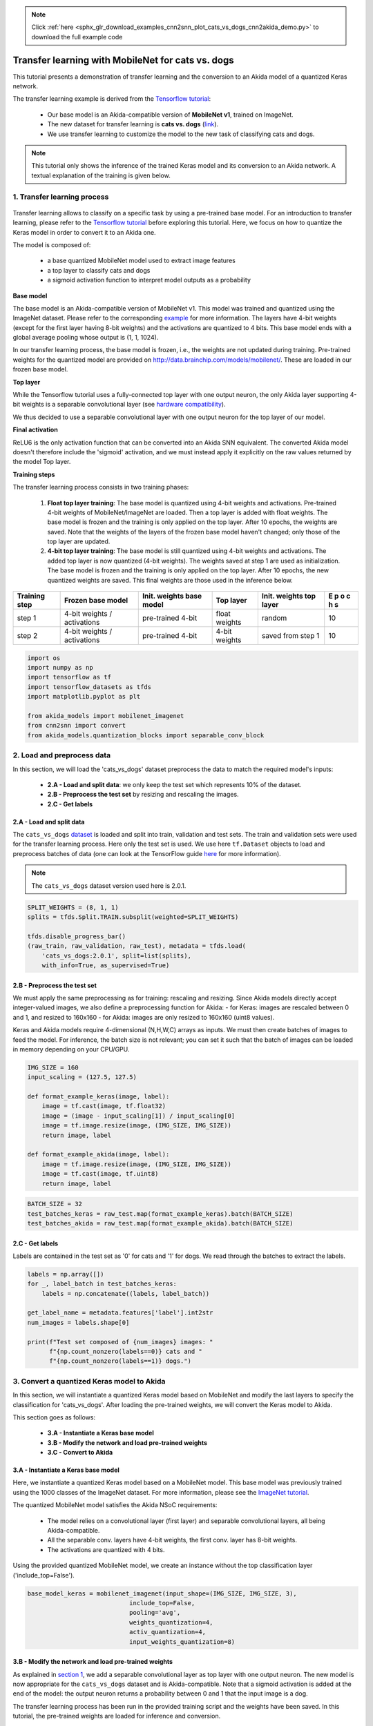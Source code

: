 .. note::
    :class: sphx-glr-download-link-note

    Click :ref:`here <sphx_glr_download_examples_cnn2snn_plot_cats_vs_dogs_cnn2akida_demo.py>` to download the full example code
.. rst-class:: sphx-glr-example-title

.. _sphx_glr_examples_cnn2snn_plot_cats_vs_dogs_cnn2akida_demo.py:


Transfer learning with MobileNet for cats vs. dogs
==================================================

This tutorial presents a demonstration of transfer learning and the
conversion to an Akida model of a quantized Keras network.

The transfer learning example is derived from the `Tensorflow
tutorial <https://www.tensorflow.org/tutorials/images/transfer_learning>`__:

    * Our base model is an Akida-compatible version of **MobileNet v1**,
      trained on ImageNet.
    * The new dataset for transfer learning is **cats vs. dogs**
      (`link <https://www.tensorflow.org/datasets/catalog/cats_vs_dogs>`__).
    * We use transfer learning to customize the model to the new task of
      classifying cats and dogs.

.. Note:: This tutorial only shows the inference of the trained Keras
          model and its conversion to an Akida network. A textual explanation
          of the training is given below.

1. Transfer learning process
----------------------------
.. figure:: https://s2.qwant.com/thumbr/0x380/7/0/7b7386531ea24ab1294fdf9b8698b008a51e38a3c57e81427fbef626ff226c/1*6ACbDsBMeDZcLg9W8CFT_Q.png?u=https%3A%2F%2Fcdn-images-1.medium.com%2Fmax%2F1600%2F1%2A6ACbDsBMeDZcLg9W8CFT_Q.png&q=0&b=1&p=0&a=1
   :alt: transfer_learning_image
   :target: https://s2.qwant.com/thumbr/0x380/7/0/7b7386531ea24ab1294fdf9b8698b008a51e38a3c57e81427fbef626ff226c/1*6ACbDsBMeDZcLg9W8CFT_Q.png?u=https%3A%2F%2Fcdn-images-1.medium.com%2Fmax%2F1600%2F1%2A6ACbDsBMeDZcLg9W8CFT_Q.png&q=0&b=1&p=0&a=1
   :align: center

Transfer learning allows to classify on a specific task by using a
pre-trained base model. For an introduction to transfer learning, please
refer to the `Tensorflow
tutorial <https://www.tensorflow.org/tutorials/images/transfer_learning>`__
before exploring this tutorial. Here, we focus on how to quantize the
Keras model in order to convert it to an Akida one.

The model is composed of:

  * a base quantized MobileNet model used to extract image features
  * a top layer to classify cats and dogs
  * a sigmoid activation function to interpret model outputs as a probability

**Base model**

The base model is an Akida-compatible version of MobileNet v1. This
model was trained and quantized using the ImageNet dataset. Please refer
to the corresponding `example <imagenet_cnn2akida_demo.html>`__ for
more information. The layers have 4-bit weights (except for the first
layer having 8-bit weights) and the activations are quantized to 4 bits.
This base model ends with a global average pooling whose output is (1,
1, 1024).

In our transfer learning process, the base model is frozen, i.e., the
weights are not updated during training. Pre-trained weights for the
quantized model are provided on
`<http://data.brainchip.com/models/mobilenet/>`__. These are
loaded in our frozen base model.

**Top layer**

While the Tensorflow tutorial uses a fully-connected top layer with one
output neuron, the only Akida layer supporting 4-bit weights is a separable
convolutional layer (see `hardware compatibility
<../../user_guide/hw_constraints.html>`__).

We thus decided to use a separable convolutional layer with one output
neuron for the top layer of our model.

**Final activation**

ReLU6 is the only activation function that can be converted into an Akida SNN
equivalent. The converted Akida model doesn't therefore include the 'sigmoid'
activation, and we must instead apply it explicitly on the raw values returned
by the model Top layer.

**Training steps**

The transfer learning process consists in two training phases:

  1. **Float top layer training**: The base model is quantized using 4-bit
     weights and activations. Pre-trained 4-bit weights of MobileNet/ImageNet
     are loaded. Then a top layer is added with float weights. The base model
     is frozen and the training is only applied on the top layer. After 10
     epochs, the weights are saved. Note that the weights of the layers of
     the frozen base model haven't changed; only those of the top layer are
     updated.
  2. **4-bit top layer training**: The base model is still
     quantized using 4-bit weights and activations. The added top layer is
     now quantized (4-bit weights). The weights saved at step 1 are used as
     initialization. The base model is frozen and the training is only
     applied on the top layer. After 10 epochs, the new quantized weights are
     saved. This final weights are those used in the inference below.

+----------+-------------------+------------+---------+------------+----+
| Training | Frozen base model | Init.      | Top     | Init.      | E  |
| step     |                   | weights    | layer   | weights    | p  |
|          |                   | base model |         | top layer  | o  |
|          |                   |            |         |            | c  |
|          |                   |            |         |            | h  |
|          |                   |            |         |            | s  |
+==========+===================+============+=========+============+====+
| step 1   | 4-bit weights /   | pre-trained| float   | random     | 10 |
|          | activations       | 4-bit      | weights |            |    |
|          |                   |            |         |            |    |
+----------+-------------------+------------+---------+------------+----+
| step 2   | 4-bit weights /   | pre-trained| 4-bit   | saved from | 10 |
|          | activations       | 4-bit      | weights | step 1     |    |
|          |                   |            |         |            |    |
+----------+-------------------+------------+---------+------------+----+


.. code-block:: default


    import os
    import numpy as np
    import tensorflow as tf
    import tensorflow_datasets as tfds
    import matplotlib.pyplot as plt

    from akida_models import mobilenet_imagenet
    from cnn2snn import convert
    from akida_models.quantization_blocks import separable_conv_block









2. Load and preprocess data
---------------------------

In this section, we will load the 'cats_vs_dogs' dataset preprocess
the data to match the required model's inputs:

  * **2.A - Load and split data**: we only keep the test set which represents
    10% of the dataset.
  * **2.B - Preprocess the test set** by resizing and rescaling the images.
  * **2.C - Get labels**

2.A - Load and split data
~~~~~~~~~~~~~~~~~~~~~~~~~

The ``cats_vs_dogs``
`dataset <https://www.tensorflow.org/datasets/catalog/cats_vs_dogs>`__
is loaded and split into train, validation and test sets. The train and
validation sets were used for the transfer learning process. Here only
the test set is used. We use here ``tf.Dataset`` objects to load and
preprocess batches of data (one can look at the TensorFlow guide
`here <https://www.tensorflow.org/guide/data>`__ for more information).

.. Note:: The ``cats_vs_dogs`` dataset version used here is 2.0.1.



.. code-block:: default


    SPLIT_WEIGHTS = (8, 1, 1)
    splits = tfds.Split.TRAIN.subsplit(weighted=SPLIT_WEIGHTS)

    tfds.disable_progress_bar()
    (raw_train, raw_validation, raw_test), metadata = tfds.load(
        'cats_vs_dogs:2.0.1', split=list(splits),
        with_info=True, as_supervised=True)






.. rst-class:: sphx-glr-script-out

 Out:

 .. code-block:: none

    [1mDownloading and preparing dataset cats_vs_dogs (786.68 MiB) to /root/tensorflow_datasets/cats_vs_dogs/2.0.1...[0m
    /usr/local/lib/python3.7/site-packages/urllib3/connectionpool.py:1004: InsecureRequestWarning: Unverified HTTPS request is being made to host 'download.microsoft.com'. Adding certificate verification is strongly advised. See: https://urllib3.readthedocs.io/en/latest/advanced-usage.html#ssl-warnings
      InsecureRequestWarning,
    WARNING:absl:1738 images were corrupted and were skipped
    WARNING:tensorflow:From /usr/local/lib/python3.7/site-packages/tensorflow_datasets/core/file_format_adapter.py:210: tf_record_iterator (from tensorflow.python.lib.io.tf_record) is deprecated and will be removed in a future version.
    Instructions for updating:
    Use eager execution and: 
    `tf.data.TFRecordDataset(path)`
    [1mDataset cats_vs_dogs downloaded and prepared to /root/tensorflow_datasets/cats_vs_dogs/2.0.1. Subsequent calls will reuse this data.[0m




2.B - Preprocess the test set
~~~~~~~~~~~~~~~~~~~~~~~~~~~~~

We must apply the same preprocessing as for training: rescaling and
resizing. Since Akida models directly accept integer-valued images, we
also define a preprocessing function for Akida: - for Keras: images are
rescaled between 0 and 1, and resized to 160x160 - for Akida: images are
only resized to 160x160 (uint8 values).

Keras and Akida models require 4-dimensional (N,H,W,C) arrays as inputs.
We must then create batches of images to feed the model. For inference,
the batch size is not relevant; you can set it such that the batch of
images can be loaded in memory depending on your CPU/GPU.


.. code-block:: default


    IMG_SIZE = 160
    input_scaling = (127.5, 127.5)

    def format_example_keras(image, label):
        image = tf.cast(image, tf.float32)
        image = (image - input_scaling[1]) / input_scaling[0]
        image = tf.image.resize(image, (IMG_SIZE, IMG_SIZE))
        return image, label

    def format_example_akida(image, label):
        image = tf.image.resize(image, (IMG_SIZE, IMG_SIZE))
        image = tf.cast(image, tf.uint8)
        return image, label









.. code-block:: default


    BATCH_SIZE = 32
    test_batches_keras = raw_test.map(format_example_keras).batch(BATCH_SIZE)
    test_batches_akida = raw_test.map(format_example_akida).batch(BATCH_SIZE)









2.C - Get labels
~~~~~~~~~~~~~~~~

Labels are contained in the test set as '0' for cats and '1' for dogs.
We read through the batches to extract the labels.


.. code-block:: default


    labels = np.array([])
    for _, label_batch in test_batches_keras:
        labels = np.concatenate((labels, label_batch))

    get_label_name = metadata.features['label'].int2str
    num_images = labels.shape[0]

    print(f"Test set composed of {num_images} images: "
          f"{np.count_nonzero(labels==0)} cats and "
          f"{np.count_nonzero(labels==1)} dogs.")






.. rst-class:: sphx-glr-script-out

 Out:

 .. code-block:: none

    Test set composed of 2320 images: 1127 cats and 1193 dogs.




3. Convert a quantized Keras model to Akida
-------------------------------------------

In this section, we will instantiate a quantized Keras model based on
MobileNet and modify the last layers to specify the classification for
'cats_vs_dogs'. After loading the pre-trained weights, we will convert
the Keras model to Akida.

This section goes as follows:

  * **3.A - Instantiate a Keras base model**
  * **3.B - Modify the network and load pre-trained weights**
  * **3.C - Convert to Akida**

3.A - Instantiate a Keras base model
~~~~~~~~~~~~~~~~~~~~~~~~~~~~~~~~~~~~

Here, we instantiate a quantized Keras model based on a MobileNet model.
This base model was previously trained using the 1000 classes of the
ImageNet dataset. For more information, please see the `ImageNet
tutorial <imagenet_cnn2akida_demo.html>`__.

The quantized MobileNet model satisfies the Akida NSoC requirements:

  * The model relies on a convolutional layer (first layer) and separable
    convolutional layers, all being Akida-compatible.
  * All the separable conv. layers have 4-bit weights, the first conv. layer
    has 8-bit weights.
  * The activations are quantized with 4 bits.

Using the provided quantized MobileNet model, we create an instance
without the top classification layer ('include_top=False').


.. code-block:: default



    base_model_keras = mobilenet_imagenet(input_shape=(IMG_SIZE, IMG_SIZE, 3),
                                include_top=False,
                                pooling='avg',
                                weights_quantization=4,
                                activ_quantization=4,
                                input_weights_quantization=8)









3.B - Modify the network and load pre-trained weights
~~~~~~~~~~~~~~~~~~~~~~~~~~~~~~~~~~~~~~~~~~~~~~~~~~~~~

As explained in `section 1 <cats_vs_dogs_cnn2akida_demo.html#transfer-learning-process>`__,
we add a separable convolutional layer as top layer with one output neuron.
The new model is now appropriate for the ``cats_vs_dogs`` dataset and is
Akida-compatible. Note that a sigmoid activation is added at the end of
the model: the output neuron returns a probability between 0 and 1 that
the input image is a dog.

The transfer learning process has been run in the provided training
script and the weights have been saved. In this tutorial, the
pre-trained weights are loaded for inference and conversion.

.. Note:: The pre-trained weights which are loaded corresponds to the
          quantization parameters described as above. If you want to modify
          these parameters, you must re-train the model and save weights.



.. code-block:: default


    # Add a top layer for classification
    x = base_model_keras.output
    x = tf.keras.layers.Reshape((1, 1, 1024), name='reshape_1')(x)
    x = separable_conv_block(x, filters=1,
                             kernel_size=(3, 3),
                             padding='same',
                             use_bias=False,
                             name='top_layer_separable',
                             weight_quantization=4,
                             activ_quantization=None)
    x = tf.keras.layers.Activation('sigmoid')(x)
    preds = tf.keras.layers.Reshape((1,), name='reshape_2')(x)
    model_keras = tf.keras.Model(inputs=base_model_keras.input, outputs=preds, name="model_cats_vs_dogs")

    model_keras.summary()





.. rst-class:: sphx-glr-script-out

 Out:

 .. code-block:: none

    Model: "model_cats_vs_dogs"
    _________________________________________________________________
    Layer (type)                 Output Shape              Param #   
    =================================================================
    input_4 (InputLayer)         [(None, 160, 160, 3)]     0         
    _________________________________________________________________
    conv_0 (QuantizedConv2D)     (None, 80, 80, 32)        864       
    _________________________________________________________________
    conv_0_BN (BatchNormalizatio (None, 80, 80, 32)        128       
    _________________________________________________________________
    conv_0_relu (ActivationDiscr (None, 80, 80, 32)        0         
    _________________________________________________________________
    separable_1 (QuantizedSepara (None, 80, 80, 64)        2336      
    _________________________________________________________________
    separable_1_BN (BatchNormali (None, 80, 80, 64)        256       
    _________________________________________________________________
    separable_1_relu (Activation (None, 80, 80, 64)        0         
    _________________________________________________________________
    separable_2 (QuantizedSepara (None, 80, 80, 128)       8768      
    _________________________________________________________________
    separable_2_maxpool (MaxPool (None, 40, 40, 128)       0         
    _________________________________________________________________
    separable_2_BN (BatchNormali (None, 40, 40, 128)       512       
    _________________________________________________________________
    separable_2_relu (Activation (None, 40, 40, 128)       0         
    _________________________________________________________________
    separable_3 (QuantizedSepara (None, 40, 40, 128)       17536     
    _________________________________________________________________
    separable_3_BN (BatchNormali (None, 40, 40, 128)       512       
    _________________________________________________________________
    separable_3_relu (Activation (None, 40, 40, 128)       0         
    _________________________________________________________________
    separable_4 (QuantizedSepara (None, 40, 40, 256)       33920     
    _________________________________________________________________
    separable_4_maxpool (MaxPool (None, 20, 20, 256)       0         
    _________________________________________________________________
    separable_4_BN (BatchNormali (None, 20, 20, 256)       1024      
    _________________________________________________________________
    separable_4_relu (Activation (None, 20, 20, 256)       0         
    _________________________________________________________________
    separable_5 (QuantizedSepara (None, 20, 20, 256)       67840     
    _________________________________________________________________
    separable_5_BN (BatchNormali (None, 20, 20, 256)       1024      
    _________________________________________________________________
    separable_5_relu (Activation (None, 20, 20, 256)       0         
    _________________________________________________________________
    separable_6 (QuantizedSepara (None, 20, 20, 512)       133376    
    _________________________________________________________________
    separable_6_maxpool (MaxPool (None, 10, 10, 512)       0         
    _________________________________________________________________
    separable_6_BN (BatchNormali (None, 10, 10, 512)       2048      
    _________________________________________________________________
    separable_6_relu (Activation (None, 10, 10, 512)       0         
    _________________________________________________________________
    separable_7 (QuantizedSepara (None, 10, 10, 512)       266752    
    _________________________________________________________________
    separable_7_BN (BatchNormali (None, 10, 10, 512)       2048      
    _________________________________________________________________
    separable_7_relu (Activation (None, 10, 10, 512)       0         
    _________________________________________________________________
    separable_8 (QuantizedSepara (None, 10, 10, 512)       266752    
    _________________________________________________________________
    separable_8_BN (BatchNormali (None, 10, 10, 512)       2048      
    _________________________________________________________________
    separable_8_relu (Activation (None, 10, 10, 512)       0         
    _________________________________________________________________
    separable_9 (QuantizedSepara (None, 10, 10, 512)       266752    
    _________________________________________________________________
    separable_9_BN (BatchNormali (None, 10, 10, 512)       2048      
    _________________________________________________________________
    separable_9_relu (Activation (None, 10, 10, 512)       0         
    _________________________________________________________________
    separable_10 (QuantizedSepar (None, 10, 10, 512)       266752    
    _________________________________________________________________
    separable_10_BN (BatchNormal (None, 10, 10, 512)       2048      
    _________________________________________________________________
    separable_10_relu (Activatio (None, 10, 10, 512)       0         
    _________________________________________________________________
    separable_11 (QuantizedSepar (None, 10, 10, 512)       266752    
    _________________________________________________________________
    separable_11_BN (BatchNormal (None, 10, 10, 512)       2048      
    _________________________________________________________________
    separable_11_relu (Activatio (None, 10, 10, 512)       0         
    _________________________________________________________________
    separable_12 (QuantizedSepar (None, 10, 10, 1024)      528896    
    _________________________________________________________________
    separable_12_maxpool (MaxPoo (None, 5, 5, 1024)        0         
    _________________________________________________________________
    separable_12_BN (BatchNormal (None, 5, 5, 1024)        4096      
    _________________________________________________________________
    separable_12_relu (Activatio (None, 5, 5, 1024)        0         
    _________________________________________________________________
    separable_13 (QuantizedSepar (None, 5, 5, 1024)        1057792   
    _________________________________________________________________
    separable_13_global_avg (Glo (None, 1024)              0         
    _________________________________________________________________
    separable_13_BN (BatchNormal (None, 1024)              4096      
    _________________________________________________________________
    separable_13_relu (Activatio (None, 1024)              0         
    _________________________________________________________________
    reshape_1 (Reshape)          (None, 1, 1, 1024)        0         
    _________________________________________________________________
    top_layer_separable (Quantiz (None, 1, 1, 1)           10240     
    _________________________________________________________________
    activation (Activation)      (None, 1, 1, 1)           0         
    _________________________________________________________________
    reshape_2 (Reshape)          (None, 1)                 0         
    =================================================================
    Total params: 3,219,264
    Trainable params: 3,207,296
    Non-trainable params: 11,968
    _________________________________________________________________





.. code-block:: default


    # Load pre-trained weights
    pretrained_weights = tf.keras.utils.get_file("mobilenet_cats_vs_dogs_wq4_aq4.h5",
                                                 "http://data.brainchip.com/models/mobilenet/mobilenet_cats_vs_dogs_wq4_aq4.h5",
                                                 cache_subdir='models/mobilenet')
    model_keras.load_weights(pretrained_weights)






.. rst-class:: sphx-glr-script-out

 Out:

 .. code-block:: none

    Downloading data from http://data.brainchip.com/models/mobilenet/mobilenet_cats_vs_dogs_wq4_aq4.h5
        8192/12997744 [..............................] - ETA: 25s      106496/12997744 [..............................] - ETA: 7s       688128/12997744 [>.............................] - ETA: 2s     2195456/12997744 [====>.........................] - ETA: 2s     2392064/12997744 [====>.........................] - ETA: 2s     2498560/12997744 [====>.........................] - ETA: 2s     2875392/12997744 [=====>........................] - ETA: 2s     3907584/12997744 [========>.....................] - ETA: 1s     5267456/12997744 [===========>..................] - ETA: 1s     6463488/12997744 [=============>................] - ETA: 0s     7790592/12997744 [================>.............] - ETA: 0s     9273344/12997744 [====================>.........] - ETA: 0s    10788864/12997744 [=======================>......] - ETA: 0s    12222464/12997744 [===========================>..] - ETA: 0s    13000704/12997744 [==============================] - 1s 0us/step




3.C - Convert to Akida
~~~~~~~~~~~~~~~~~~~~~~

The new Keras model with pre-trained weights is now converted to an
Akida model. It only requires the quantized Keras model and the inputs
scaling used during training.
Note: the 'sigmoid' activation has no SNN equivalent and will be simply
ignored during the conversion.


.. code-block:: default


    model_akida = convert(model_keras, input_scaling=input_scaling)

    model_akida.summary()






.. rst-class:: sphx-glr-script-out

 Out:

 .. code-block:: none

    -------------------------------------------------------------------------------------------------------------------------
    Layer (type)           HW  Input shape   Output shape  Kernel shape  Learning (#classes)       #InConn/#Weights/ThFire   
    =========================================================================================================================
    conv_0 (InputConvoluti yes [160, 160, 3] [80, 80, 32]  (3 x 3 x 3)   N/A                       27 / 26 / 0               
    -------------------------------------------------------------------------------------------------------------------------
    separable_1 (Separable yes [80, 80, 32]  [80, 80, 64]  (3 x 3 x 32)  N/A                       288 / 19 / 0              
    -------------------------------------------------------------------------------------------------------------------------
    separable_2 (Separable yes [80, 80, 64]  [40, 40, 128] (3 x 3 x 64)  N/A                       576 / 39 / 0              
    -------------------------------------------------------------------------------------------------------------------------
    separable_3 (Separable yes [40, 40, 128] [40, 40, 128] (3 x 3 x 128) N/A                       1152 / 61 / 0             
    -------------------------------------------------------------------------------------------------------------------------
    separable_4 (Separable yes [40, 40, 128] [20, 20, 256] (3 x 3 x 128) N/A                       1152 / 79 / 0             
    -------------------------------------------------------------------------------------------------------------------------
    separable_5 (Separable yes [20, 20, 256] [20, 20, 256] (3 x 3 x 256) N/A                       2304 / 121 / 0            
    -------------------------------------------------------------------------------------------------------------------------
    separable_6 (Separable yes [20, 20, 256] [10, 10, 512] (3 x 3 x 256) N/A                       2304 / 158 / 0            
    -------------------------------------------------------------------------------------------------------------------------
    separable_7 (Separable yes [10, 10, 512] [10, 10, 512] (3 x 3 x 512) N/A                       4608 / 240 / 0            
    -------------------------------------------------------------------------------------------------------------------------
    separable_8 (Separable yes [10, 10, 512] [10, 10, 512] (3 x 3 x 512) N/A                       4608 / 242 / 0            
    -------------------------------------------------------------------------------------------------------------------------
    separable_9 (Separable yes [10, 10, 512] [10, 10, 512] (3 x 3 x 512) N/A                       4608 / 243 / 0            
    -------------------------------------------------------------------------------------------------------------------------
    separable_10 (Separabl yes [10, 10, 512] [10, 10, 512] (3 x 3 x 512) N/A                       4608 / 243 / 0            
    -------------------------------------------------------------------------------------------------------------------------
    separable_11 (Separabl yes [10, 10, 512] [10, 10, 512] (3 x 3 x 512) N/A                       4608 / 244 / 0            
    -------------------------------------------------------------------------------------------------------------------------
    separable_12 (Separabl yes [10, 10, 512] [5, 5, 1024]  (3 x 3 x 512) N/A                       4608 / 323 / 0            
    -------------------------------------------------------------------------------------------------------------------------
    separable_13 (Separabl yes [5, 5, 1024]  [1, 1, 1024]  (3 x 3 x 1024 N/A                       9216 / 485 / 0            
    -------------------------------------------------------------------------------------------------------------------------
    top_layer_separable (S yes [1, 1, 1024]  [1, 1, 1]     (3 x 3 x 1024 N/A                       9216 / 9 / 0              
    -------------------------------------------------------------------------------------------------------------------------




4. Classify test images
-----------------------

This section gives a comparison of the results between the quantized
Keras and the Akida models. It goes as follows:

  * **4.A - Classify test images** with the quantized Keras and the Akida
    models
  * **4.B - Compare results**

4.A Classify test images
~~~~~~~~~~~~~~~~~~~~~~~~

Here, we will predict the classes of the test images using the quantized
Keras model and the converted Akida model. Remember that:

  * Input images in Keras and Akida are not scaled in the same range, be
    careful to use the correct inputs: uint8 images for Akida and float
    rescaled images for Keras.
  * The ``predict`` function of tf.keras can take a ``tf.data.Dataset``
    object as argument. However, the Akida `evaluate <../../api_reference/aee_apis.html#akida.Model.evaluate>`__
    function takes a NumPy array containing the images. Though the Akida
    `predict <../../api_reference/aee_apis.html#akida.Model.predict>`__
    function exists, it outputs a class label and not the raw predictions.
  * The Keras ``predict`` function returns the probability to be a dog:
    if the output is greater than 0.5, the model predicts a 'dog'. However,
    the Akida `evaluate <../../api_reference/aee_apis.html#akida.Model.evaluate>`__
    function directly returns the potential before the 'sigmoid' activation, which has
    no SNN equivalent. We must therefore apply it explicitly on the model outputs to obtain
    the Akida probabilities.


.. code-block:: default


    # Classify test images with the quantized Keras model
    from timeit import default_timer as timer

    start = timer()
    pots_keras = model_keras.predict(test_batches_keras)
    end = timer()

    preds_keras = pots_keras.squeeze() > 0.5
    print(f"Keras inference on {num_images} images took {end-start:.2f} s.\n")





.. rst-class:: sphx-glr-script-out

 Out:

 .. code-block:: none

    Keras inference on 2320 images took 11.75 s.






.. code-block:: default


    # Classify test images with the Akida model
    from progressbar import ProgressBar
    n_batches = num_images // BATCH_SIZE + 1
    pbar = ProgressBar(maxval=n_batches)
    i = 1
    pbar.start()
    start = timer()
    pots_akida = np.array([], dtype=np.float32)
    for batch, _ in test_batches_akida:
        pots_batch_akida = model_akida.evaluate(batch.numpy())
        pots_akida = np.concatenate((pots_akida, pots_batch_akida.squeeze()))
        pbar.update(i)
        i = i + 1
    pbar.finish()
    end = timer()

    preds_akida = tf.keras.layers.Activation('sigmoid')(pots_akida) > 0.5
    print(f"Akida inference on {num_images} images took {end-start:.2f} s.\n")





.. rst-class:: sphx-glr-script-out

 Out:

 .. code-block:: none

      0% |                                                                        |      1% |                                                                        |      2% |#                                                                       |      4% |##                                                                      |      5% |###                                                                     |      6% |####                                                                    |      8% |#####                                                                   |      9% |######                                                                  |     10% |#######                                                                 |     12% |########                                                                |     13% |#########                                                               |     15% |##########                                                              |     16% |###########                                                             |     17% |############                                                            |     19% |#############                                                           |     20% |##############                                                          |     21% |###############                                                         |     23% |################                                                        |     24% |#################                                                       |     26% |##################                                                      |     27% |###################                                                     |     28% |####################                                                    |     30% |#####################                                                   |     31% |######################                                                  |     32% |#######################                                                 |     34% |########################                                                |     35% |#########################                                               |     36% |##########################                                              |     38% |###########################                                             |     39% |############################                                            |     41% |#############################                                           |     42% |##############################                                          |     43% |###############################                                         |     45% |################################                                        |     46% |#################################                                       |     47% |##################################                                      |     49% |###################################                                     |     50% |####################################                                    |     52% |#####################################                                   |     53% |######################################                                  |     54% |#######################################                                 |     56% |########################################                                |     57% |#########################################                               |     58% |##########################################                              |     60% |###########################################                             |     61% |############################################                            |     63% |#############################################                           |     64% |##############################################                          |     65% |###############################################                         |     67% |################################################                        |     68% |#################################################                       |     69% |##################################################                      |     71% |###################################################                     |     72% |####################################################                    |     73% |#####################################################                   |     75% |######################################################                  |     76% |#######################################################                 |     78% |########################################################                |     79% |#########################################################               |     80% |##########################################################              |     82% |###########################################################             |     83% |############################################################            |     84% |#############################################################           |     86% |##############################################################          |     87% |###############################################################         |     89% |################################################################        |     90% |#################################################################       |     91% |##################################################################      |     93% |###################################################################     |     94% |####################################################################    |     95% |#####################################################################   |     97% |######################################################################  |     98% |####################################################################### |    100% |########################################################################|    100% |########################################################################|
    Akida inference on 2320 images took 41.22 s.






.. code-block:: default


    # Print model statistics
    print("Model statistics")
    stats = model_akida.get_statistics()
    batch, _  = iter(test_batches_akida).get_next()
    model_akida.evaluate(batch[:20].numpy())
    for _, stat in stats.items():
        print(stat)






.. rst-class:: sphx-glr-script-out

 Out:

 .. code-block:: none

    Model statistics
    Layer (type)                  output sparsity     
    conv_0 (InputConvolutional)   0.32                
    Layer (type)                  input sparsity      output sparsity     ops                 
    separable_1 (SeparableConvolu 0.32                0.33                81918194            
    Layer (type)                  input sparsity      output sparsity     ops                 
    separable_2 (SeparableConvolu 0.33                0.32                318317407           
    Layer (type)                  input sparsity      output sparsity     ops                 
    separable_3 (SeparableConvolu 0.32                0.34                162690059           
    Layer (type)                  input sparsity      output sparsity     ops                 
    separable_4 (SeparableConvolu 0.34                0.47                314136393           
    Layer (type)                  input sparsity      output sparsity     ops                 
    separable_5 (SeparableConvolu 0.47                0.36                125307470           
    Layer (type)                  input sparsity      output sparsity     ops                 
    separable_6 (SeparableConvolu 0.36                0.54                302731842           
    Layer (type)                  input sparsity      output sparsity     ops                 
    separable_7 (SeparableConvolu 0.54                0.58                109525399           
    Layer (type)                  input sparsity      output sparsity     ops                 
    separable_8 (SeparableConvolu 0.58                0.63                99751209            
    Layer (type)                  input sparsity      output sparsity     ops                 
    separable_9 (SeparableConvolu 0.63                0.70                88339831            
    Layer (type)                  input sparsity      output sparsity     ops                 
    separable_10 (SeparableConvol 0.70                0.69                70196407            
    Layer (type)                  input sparsity      output sparsity     ops                 
    separable_11 (SeparableConvol 0.69                0.67                72911203            
    Layer (type)                  input sparsity      output sparsity     ops                 
    separable_12 (SeparableConvol 0.67                0.85                156677864           
    Layer (type)                  input sparsity      output sparsity     ops                 
    separable_13 (SeparableConvol 0.85                0.57                34937381            
    Layer (type)                  input sparsity      output sparsity     ops                 
    top_layer_separable (Separabl 0.57                0.00                7960                




4.B Compare results
~~~~~~~~~~~~~~~~~~~

The Keras and Akida accuracies are compared and the Akida confusion
matrix is given (the quantized Keras confusion matrix is almost
identical to the Akida one). Note that there is no exact equivalence
between the quantized Keras and the Akida models. However, the
accuracies are highly similar.


.. code-block:: default


    # Compute accuracies
    n_good_preds_keras = np.sum(np.equal(preds_keras, labels))
    n_good_preds_akida = np.sum(np.equal(preds_akida, labels))

    keras_accuracy = n_good_preds_keras / num_images
    akida_accuracy = n_good_preds_akida / num_images

    print(f"Quantized Keras accuracy: {keras_accuracy*100:.2f} %  "
          f"({n_good_preds_keras} / {num_images} images)")
    print(f"Akida accuracy:           {akida_accuracy*100:.2f} %  "
          f"({n_good_preds_akida} / {num_images} images)")

    # For non-regression purpose
    assert akida_accuracy > 0.97





.. rst-class:: sphx-glr-script-out

 Out:

 .. code-block:: none

    Quantized Keras accuracy: 97.07 %  (2252 / 2320 images)
    Akida accuracy:           97.11 %  (2253 / 2320 images)





.. code-block:: default


    def confusion_matrix_2classes(labels, predictions):
        tp = np.count_nonzero(labels + predictions == 2)
        tn = np.count_nonzero(labels + predictions == 0)
        fp = np.count_nonzero(predictions - labels == 1)
        fn = np.count_nonzero(labels - predictions == 1)

        return np.array([[tp, fn], [fp, tn]])

    def plot_confusion_matrix_2classes(cm, classes):
        cm = cm.astype('float') / cm.sum(axis=1)[:, np.newaxis]

        plt.imshow(cm, interpolation='nearest', cmap=plt.cm.Blues)
        plt.xticks([0, 1], classes)
        plt.yticks([0, 1], classes)

        for i, j in zip([0,0,1,1],[0,1,0,1]):
            plt.text(j, i, f"{cm[i, j]:.2f}",
                     horizontalalignment="center",
                     color="white" if cm[i, j] > cm.max() / 2. else "black")

        plt.ylabel('True label')
        plt.xlabel('Predicted label')
        plt.autoscale()









.. code-block:: default


    # Plot confusion matrix for Akida
    cm_akida = confusion_matrix_2classes(labels, preds_akida.numpy())
    print("Confusion matrix quantized Akida:")
    plot_confusion_matrix_2classes(cm_akida, ['dog', 'cat'])
    plt.show()



.. image:: /examples/cnn2snn/images/sphx_glr_plot_cats_vs_dogs_cnn2akida_demo_001.png
    :class: sphx-glr-single-img


.. rst-class:: sphx-glr-script-out

 Out:

 .. code-block:: none

    Confusion matrix quantized Akida:





.. rst-class:: sphx-glr-timing

   **Total running time of the script:** ( 1 minutes  29.634 seconds)


.. _sphx_glr_download_examples_cnn2snn_plot_cats_vs_dogs_cnn2akida_demo.py:


.. only :: html

 .. container:: sphx-glr-footer
    :class: sphx-glr-footer-example



  .. container:: sphx-glr-download

     :download:`Download Python source code: plot_cats_vs_dogs_cnn2akida_demo.py <plot_cats_vs_dogs_cnn2akida_demo.py>`



  .. container:: sphx-glr-download

     :download:`Download Jupyter notebook: plot_cats_vs_dogs_cnn2akida_demo.ipynb <plot_cats_vs_dogs_cnn2akida_demo.ipynb>`


.. only:: html

 .. rst-class:: sphx-glr-signature

    `Gallery generated by Sphinx-Gallery <https://sphinx-gallery.github.io>`_

